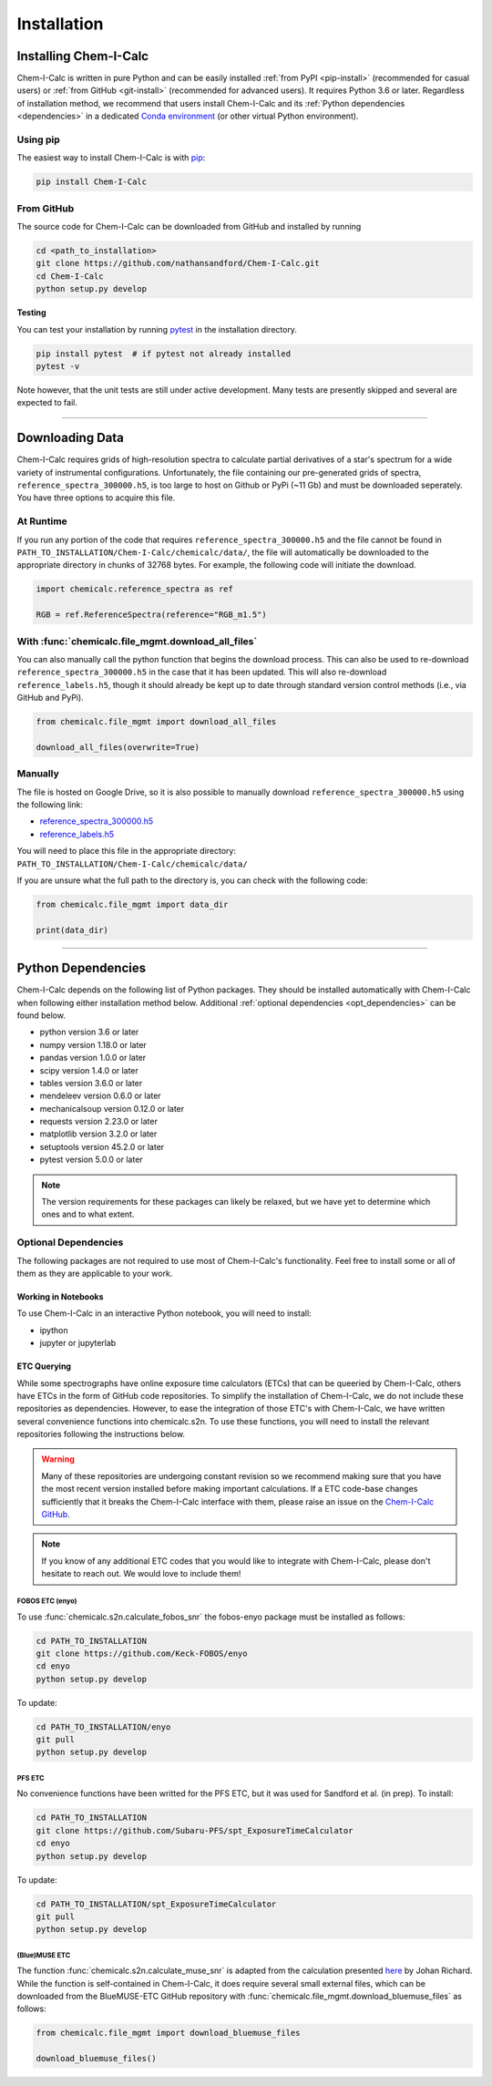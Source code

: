 .. _installing:

Installation
============

Installing Chem-I-Calc
----------------------

Chem-I-Calc is written in pure Python and can be easily installed :ref:`from  PyPI <pip-install>` (recommended for casual users)
or :ref:`from GitHub <git-install>` (recommended for advanced users). It requires Python 3.6 or later.
Regardless of installation method, we recommend that users install Chem-I-Calc and its :ref:`Python dependencies <dependencies>`
in a dedicated `Conda environment <https://docs.conda.io/projects/conda/en/latest/user-guide/tasks/manage-environments.html>`_
(or other virtual Python environment).

.. _pip-install:

Using pip
+++++++++

The easiest way to install Chem-I-Calc is with `pip <https://pip.pypa.io>`_:

.. code-block:: bash

    pip install Chem-I-Calc


.. _git-install:

From GitHub
+++++++++++

The source code for Chem-I-Calc can be downloaded from GitHub and installed by running

.. code-block:: bash

    cd <path_to_installation>
    git clone https://github.com/nathansandford/Chem-I-Calc.git
    cd Chem-I-Calc
    python setup.py develop


**Testing**

You can test your installation by running `pytest <http://doc.pytest.org/>`_ in the installation directory.

.. code-block:: bash

    pip install pytest  # if pytest not already installed
    pytest -v

Note however, that the unit tests are still under active development. Many tests are presently skipped and several are expected to fail.

----

Downloading Data
----------------
Chem-I-Calc requires grids of high-resolution spectra to calculate partial derivatives of a star's spectrum  for a wide variety of instrumental configurations. Unfortunately, the file containing our pre-generated grids of spectra, ``reference_spectra_300000.h5``, is too large to host on Github or PyPi (~11 Gb) and must be downloaded seperately. You have three options to acquire this file.


.. _runtime-download:

At Runtime
++++++++++

If you run any portion of the code that requires ``reference_spectra_300000.h5`` and the file cannot be found in ``PATH_TO_INSTALLATION/Chem-I-Calc/chemicalc/data/``, the file will automatically be downloaded to the appropriate directory in chunks of 32768 bytes. For example, the following code will initiate the download.

.. code-block:: python

    import chemicalc.reference_spectra as ref

    RGB = ref.ReferenceSpectra(reference="RGB_m1.5")


.. _download-all-files:

With :func:`chemicalc.file_mgmt.download_all_files`
+++++++++++++++++++++++++++++++++++++++++++++++++++

You can also manually call the python function that begins the download process. This can also be used to re-download ``reference_spectra_300000.h5`` in the case that it has been updated. This will also re-download ``reference_labels.h5``, though it should already be kept up to date through standard version control methods (i.e., via GitHub and PyPi).

.. code-block:: python

    from chemicalc.file_mgmt import download_all_files

    download_all_files(overwrite=True)


.. _manual-download:

Manually
++++++++

The file is hosted on Google Drive, so it is also possible to manually download ``reference_spectra_300000.h5`` using the following link:

- `reference_spectra_300000.h5 <https://drive.google.com/open?id=1I9GzorHm0KfqJ-wvZMVGbQDeyMwEu3n2>`_
- `reference_labels.h5 <https://drive.google.com/open?id=1-qCCjDXp2eNzRGCfIqI_2JZrzi22rFor>`_

| You will need to place this file in the appropriate directory:
| ``PATH_TO_INSTALLATION/Chem-I-Calc/chemicalc/data/``

If you are unsure what the full path to the directory is, you can check with the following code:

.. code-block:: python

    from chemicalc.file_mgmt import data_dir

    print(data_dir)

----

.. _dependencies:

Python Dependencies
-------------------
Chem-I-Calc depends on the following list of Python packages. They should be installed automatically with Chem-I-Calc
when following either installation method below. Additional :ref:`optional dependencies <opt_dependencies>` can be found below.

* python version 3.6 or later
* numpy version 1.18.0 or later
* pandas version 1.0.0 or later
* scipy version 1.4.0  or later
* tables version 3.6.0 or later
* mendeleev version 0.6.0 or later
* mechanicalsoup version 0.12.0 or later
* requests version 2.23.0 or later
* matplotlib version 3.2.0 or later
* setuptools version 45.2.0 or later
* pytest version 5.0.0 or later

.. note:: The version requirements for these packages can likely be relaxed, but we have yet to determine which ones and to what extent.

.. _opt_dependencies:

Optional Dependencies
+++++++++++++++++++++

The following packages are not required to use most of Chem-I-Calc's functionality.
Feel free to install some or all of them as they are applicable to your work.

Working in Notebooks
^^^^^^^^^^^^^^^^^^^^
To use Chem-I-Calc in an interactive Python notebook, you will need to install:

* ipython
* jupyter or jupyterlab

ETC Querying
^^^^^^^^^^^^

While some spectrographs have online exposure time calculators (ETCs) that can be queeried by Chem-I-Calc, others have ETCs in the form of GitHub code repositories. To simplify the installation of Chem-I-Calc, we do not include these repositories as dependencies. However, to ease the integration of those ETC's with Chem-I-Calc, we have written several convenience functions into chemicalc.s2n. To use these functions, you will need to install the relevant repositories following the instructions below.

.. warning:: Many of these repositories are undergoing constant revision so we recommend making sure that you have the most recent version installed before making important calculations. If a ETC code-base changes sufficiently that it breaks the Chem-I-Calc interface with them, please raise an issue on the `Chem-I-Calc GitHub <https://github.com/NathanSandford/Chem-I-Calc>`_.

.. note:: If you know of any additional ETC codes that you would like to integrate with Chem-I-Calc, please don't hesitate to reach out. We would love to include them!

FOBOS ETC (enyo)
................

To use :func:`chemicalc.s2n.calculate_fobos_snr` the fobos-enyo package must be installed as follows:

.. code-block:: bash

    cd PATH_TO_INSTALLATION
    git clone https://github.com/Keck-FOBOS/enyo
    cd enyo
    python setup.py develop

To update:

.. code-block:: bash

    cd PATH_TO_INSTALLATION/enyo
    git pull
    python setup.py develop

PFS ETC
.......

No convenience functions have been writted for the PFS ETC, but it was used for Sandford et al. (in prep).
To install:

.. code-block:: bash

    cd PATH_TO_INSTALLATION
    git clone https://github.com/Subaru-PFS/spt_ExposureTimeCalculator
    cd enyo
    python setup.py develop

To update:

.. code-block:: bash

    cd PATH_TO_INSTALLATION/spt_ExposureTimeCalculator
    git pull
    python setup.py develop

(Blue)MUSE ETC
..............

The function :func:`chemicalc.s2n.calculate_muse_snr` is adapted from the calculation presented `here <https://git-cral.univ-lyon1.fr/johan.richard/BlueMUSE-ETC/-/blob/master/BlueMUSE-ETC.py>`_ by Johan Richard. While the function is self-contained in Chem-I-Calc, it does require several small external files, which can be downloaded from the BlueMUSE-ETC GitHub repository with :func:`chemicalc.file_mgmt.download_bluemuse_files` as follows:

.. code-block:: python

    from chemicalc.file_mgmt import download_bluemuse_files

    download_bluemuse_files()
